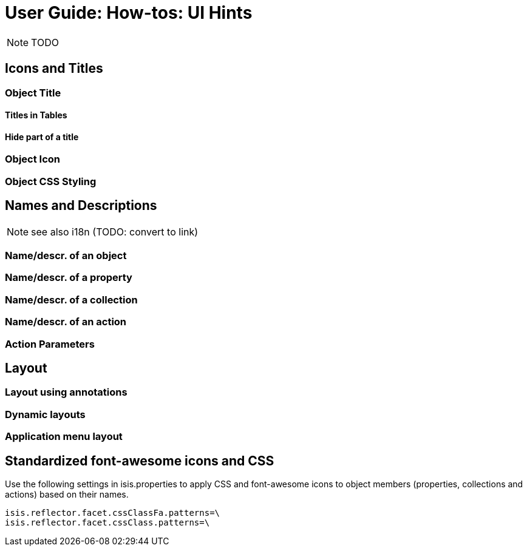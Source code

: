 = User Guide: How-tos: UI Hints
:Notice: Licensed to the Apache Software Foundation (ASF) under one or more contributor license agreements. See the NOTICE file distributed with this work for additional information regarding copyright ownership. The ASF licenses this file to you under the Apache License, Version 2.0 (the "License"); you may not use this file except in compliance with the License. You may obtain a copy of the License at. http://www.apache.org/licenses/LICENSE-2.0 . Unless required by applicable law or agreed to in writing, software distributed under the License is distributed on an "AS IS" BASIS, WITHOUT WARRANTIES OR  CONDITIONS OF ANY KIND, either express or implied. See the License for the specific language governing permissions and limitations under the License.
:_basedir: ../
:_imagesdir: images/

NOTE: TODO

## Icons and Titles

### Object Title

#### Titles in Tables

#### Hide part of a title

### Object Icon

### Object CSS Styling

## Names and Descriptions

NOTE: see also i18n (TODO: convert to link)

### Name/descr. of an object

### Name/descr. of a property

### Name/descr. of a collection

### Name/descr. of an action

### Action Parameters



## Layout

### Layout using annotations

### Dynamic layouts

### Application menu layout



## Standardized font-awesome icons and CSS

Use the following settings in isis.properties to apply CSS and font-awesome icons to object members (properties, collections and actions) based on their names.

[source]
----
isis.reflector.facet.cssClassFa.patterns=\
isis.reflector.facet.cssClass.patterns=\
----


